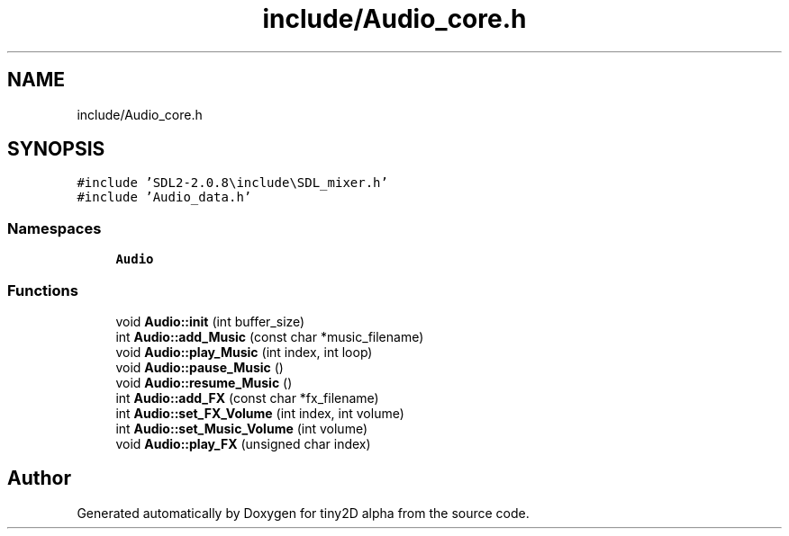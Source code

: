 .TH "include/Audio_core.h" 3 "Sun Oct 28 2018" "tiny2D alpha" \" -*- nroff -*-
.ad l
.nh
.SH NAME
include/Audio_core.h
.SH SYNOPSIS
.br
.PP
\fC#include 'SDL2\-2\&.0\&.8\\include\\SDL_mixer\&.h'\fP
.br
\fC#include 'Audio_data\&.h'\fP
.br

.SS "Namespaces"

.in +1c
.ti -1c
.RI " \fBAudio\fP"
.br
.in -1c
.SS "Functions"

.in +1c
.ti -1c
.RI "void \fBAudio::init\fP (int buffer_size)"
.br
.ti -1c
.RI "int \fBAudio::add_Music\fP (const char *music_filename)"
.br
.ti -1c
.RI "void \fBAudio::play_Music\fP (int index, int loop)"
.br
.ti -1c
.RI "void \fBAudio::pause_Music\fP ()"
.br
.ti -1c
.RI "void \fBAudio::resume_Music\fP ()"
.br
.ti -1c
.RI "int \fBAudio::add_FX\fP (const char *fx_filename)"
.br
.ti -1c
.RI "int \fBAudio::set_FX_Volume\fP (int index, int volume)"
.br
.ti -1c
.RI "int \fBAudio::set_Music_Volume\fP (int volume)"
.br
.ti -1c
.RI "void \fBAudio::play_FX\fP (unsigned char index)"
.br
.in -1c
.SH "Author"
.PP 
Generated automatically by Doxygen for tiny2D alpha from the source code\&.
